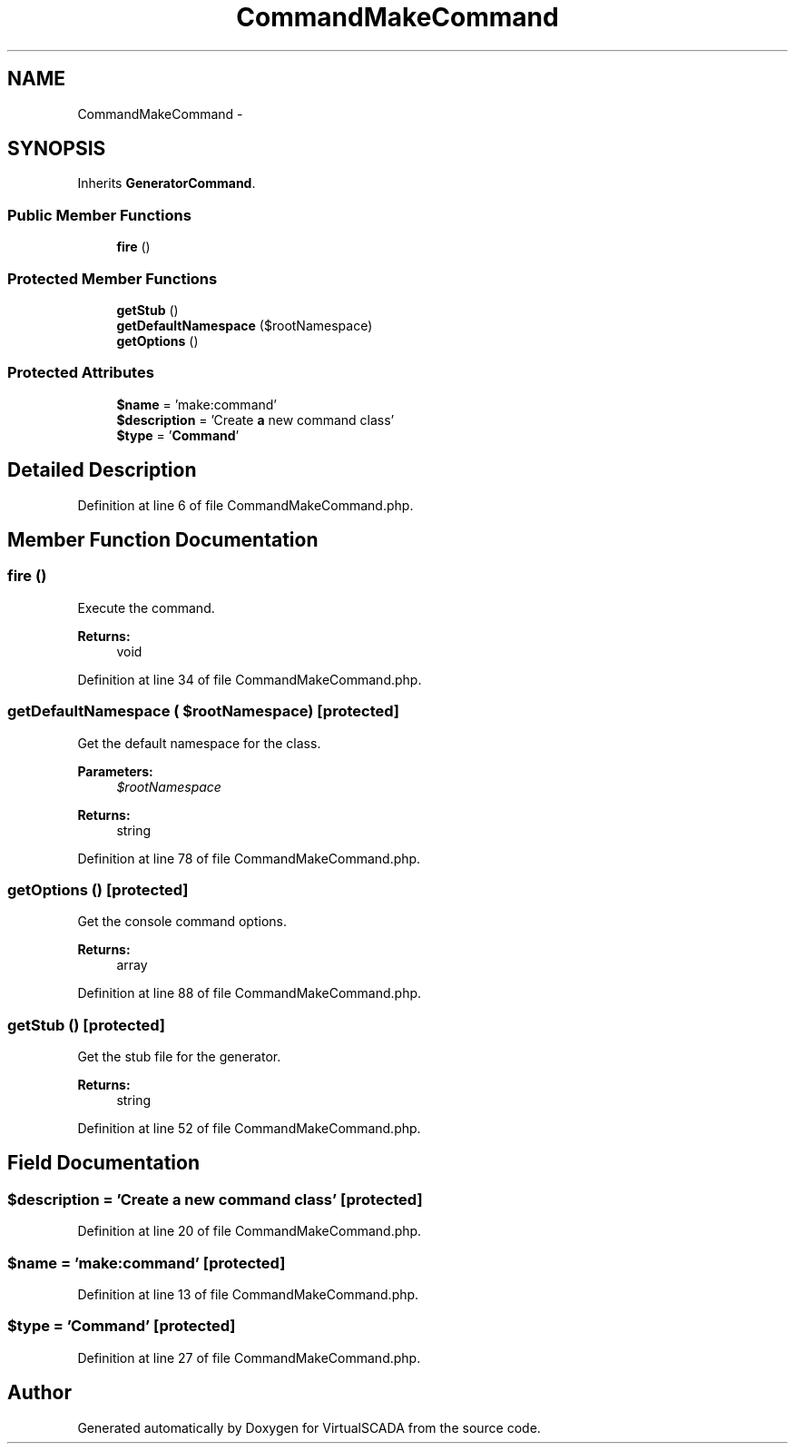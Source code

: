 .TH "CommandMakeCommand" 3 "Tue Apr 14 2015" "Version 1.0" "VirtualSCADA" \" -*- nroff -*-
.ad l
.nh
.SH NAME
CommandMakeCommand \- 
.SH SYNOPSIS
.br
.PP
.PP
Inherits \fBGeneratorCommand\fP\&.
.SS "Public Member Functions"

.in +1c
.ti -1c
.RI "\fBfire\fP ()"
.br
.in -1c
.SS "Protected Member Functions"

.in +1c
.ti -1c
.RI "\fBgetStub\fP ()"
.br
.ti -1c
.RI "\fBgetDefaultNamespace\fP ($rootNamespace)"
.br
.ti -1c
.RI "\fBgetOptions\fP ()"
.br
.in -1c
.SS "Protected Attributes"

.in +1c
.ti -1c
.RI "\fB$name\fP = 'make:command'"
.br
.ti -1c
.RI "\fB$description\fP = 'Create \fBa\fP new command class'"
.br
.ti -1c
.RI "\fB$type\fP = '\fBCommand\fP'"
.br
.in -1c
.SH "Detailed Description"
.PP 
Definition at line 6 of file CommandMakeCommand\&.php\&.
.SH "Member Function Documentation"
.PP 
.SS "fire ()"
Execute the command\&.
.PP
\fBReturns:\fP
.RS 4
void 
.RE
.PP

.PP
Definition at line 34 of file CommandMakeCommand\&.php\&.
.SS "getDefaultNamespace ( $rootNamespace)\fC [protected]\fP"
Get the default namespace for the class\&.
.PP
\fBParameters:\fP
.RS 4
\fI$rootNamespace\fP 
.RE
.PP
\fBReturns:\fP
.RS 4
string 
.RE
.PP

.PP
Definition at line 78 of file CommandMakeCommand\&.php\&.
.SS "getOptions ()\fC [protected]\fP"
Get the console command options\&.
.PP
\fBReturns:\fP
.RS 4
array 
.RE
.PP

.PP
Definition at line 88 of file CommandMakeCommand\&.php\&.
.SS "getStub ()\fC [protected]\fP"
Get the stub file for the generator\&.
.PP
\fBReturns:\fP
.RS 4
string 
.RE
.PP

.PP
Definition at line 52 of file CommandMakeCommand\&.php\&.
.SH "Field Documentation"
.PP 
.SS "$description = 'Create \fBa\fP new command class'\fC [protected]\fP"

.PP
Definition at line 20 of file CommandMakeCommand\&.php\&.
.SS "$\fBname\fP = 'make:command'\fC [protected]\fP"

.PP
Definition at line 13 of file CommandMakeCommand\&.php\&.
.SS "$type = '\fBCommand\fP'\fC [protected]\fP"

.PP
Definition at line 27 of file CommandMakeCommand\&.php\&.

.SH "Author"
.PP 
Generated automatically by Doxygen for VirtualSCADA from the source code\&.
